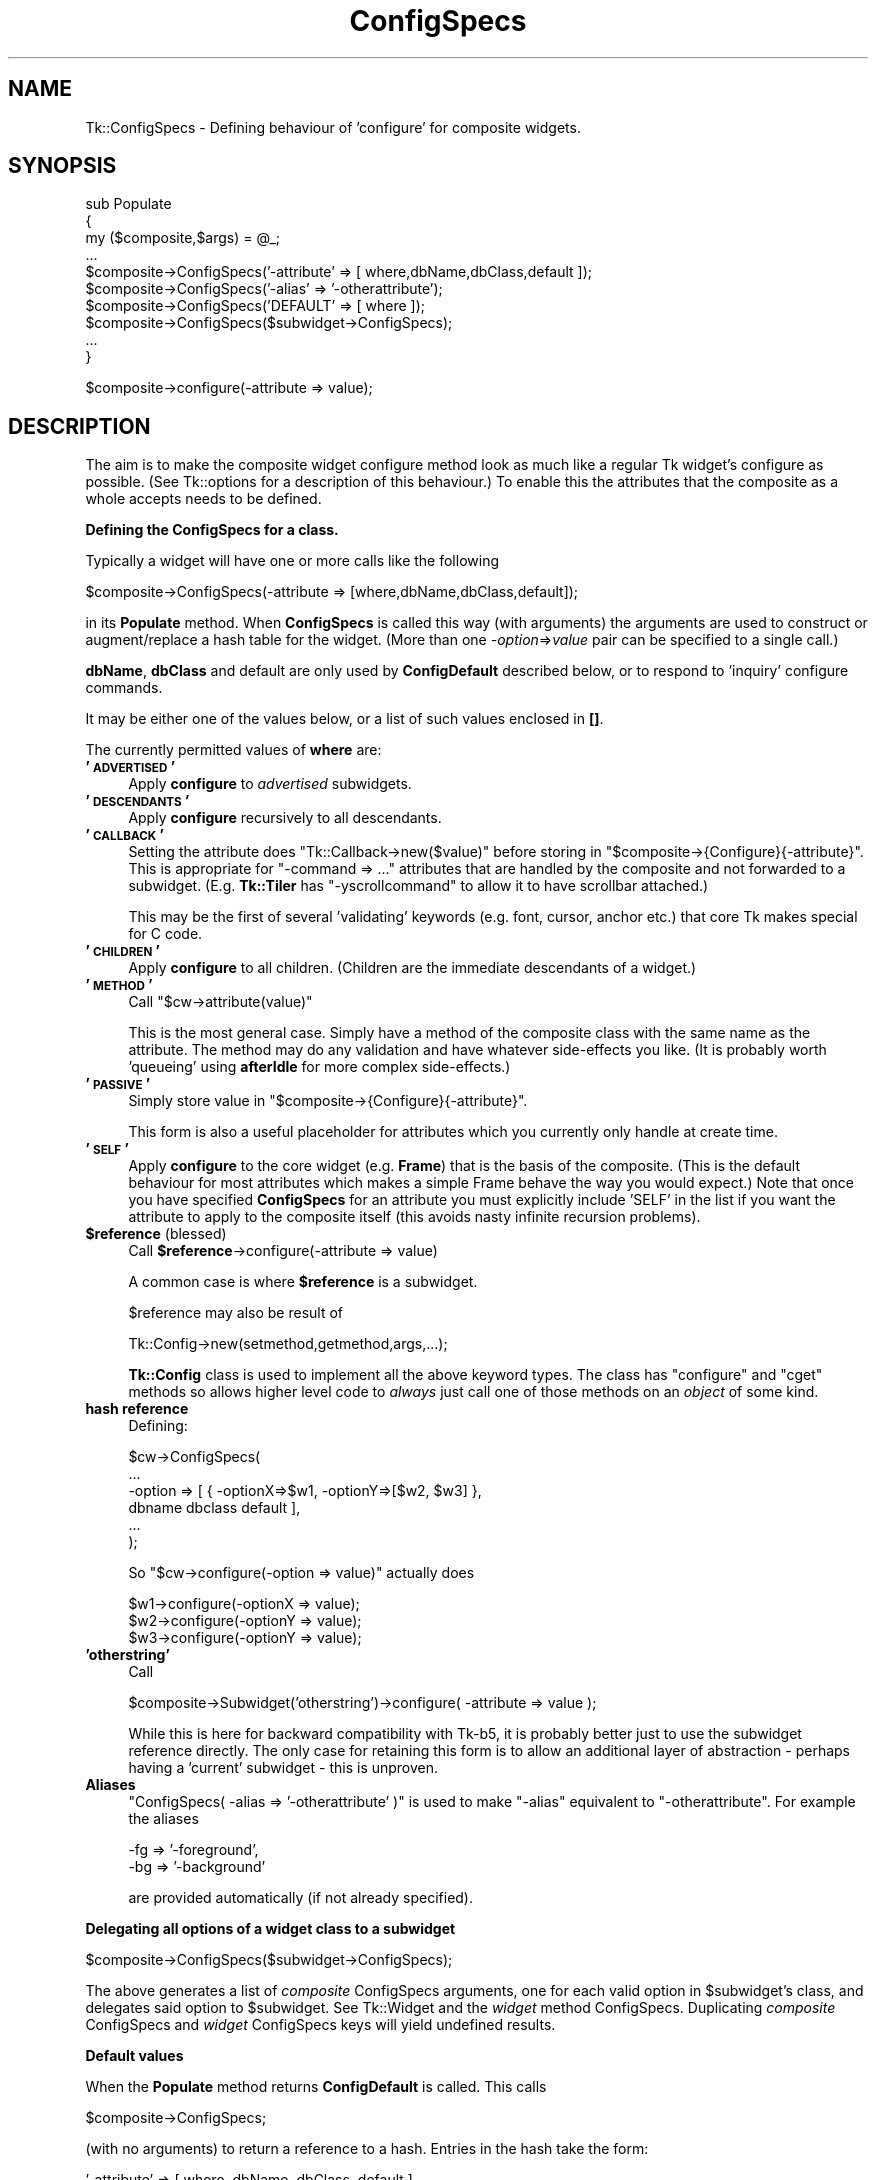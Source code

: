 .\" Automatically generated by Pod::Man v1.37, Pod::Parser v1.14
.\"
.\" Standard preamble:
.\" ========================================================================
.de Sh \" Subsection heading
.br
.if t .Sp
.ne 5
.PP
\fB\\$1\fR
.PP
..
.de Sp \" Vertical space (when we can't use .PP)
.if t .sp .5v
.if n .sp
..
.de Vb \" Begin verbatim text
.ft CW
.nf
.ne \\$1
..
.de Ve \" End verbatim text
.ft R
.fi
..
.\" Set up some character translations and predefined strings.  \*(-- will
.\" give an unbreakable dash, \*(PI will give pi, \*(L" will give a left
.\" double quote, and \*(R" will give a right double quote.  | will give a
.\" real vertical bar.  \*(C+ will give a nicer C++.  Capital omega is used to
.\" do unbreakable dashes and therefore won't be available.  \*(C` and \*(C'
.\" expand to `' in nroff, nothing in troff, for use with C<>.
.tr \(*W-|\(bv\*(Tr
.ds C+ C\v'-.1v'\h'-1p'\s-2+\h'-1p'+\s0\v'.1v'\h'-1p'
.ie n \{\
.    ds -- \(*W-
.    ds PI pi
.    if (\n(.H=4u)&(1m=24u) .ds -- \(*W\h'-12u'\(*W\h'-12u'-\" diablo 10 pitch
.    if (\n(.H=4u)&(1m=20u) .ds -- \(*W\h'-12u'\(*W\h'-8u'-\"  diablo 12 pitch
.    ds L" ""
.    ds R" ""
.    ds C` ""
.    ds C' ""
'br\}
.el\{\
.    ds -- \|\(em\|
.    ds PI \(*p
.    ds L" ``
.    ds R" ''
'br\}
.\"
.\" If the F register is turned on, we'll generate index entries on stderr for
.\" titles (.TH), headers (.SH), subsections (.Sh), items (.Ip), and index
.\" entries marked with X<> in POD.  Of course, you'll have to process the
.\" output yourself in some meaningful fashion.
.if \nF \{\
.    de IX
.    tm Index:\\$1\t\\n%\t"\\$2"
..
.    nr % 0
.    rr F
.\}
.\"
.\" For nroff, turn off justification.  Always turn off hyphenation; it makes
.\" way too many mistakes in technical documents.
.hy 0
.if n .na
.\"
.\" Accent mark definitions (@(#)ms.acc 1.5 88/02/08 SMI; from UCB 4.2).
.\" Fear.  Run.  Save yourself.  No user-serviceable parts.
.    \" fudge factors for nroff and troff
.if n \{\
.    ds #H 0
.    ds #V .8m
.    ds #F .3m
.    ds #[ \f1
.    ds #] \fP
.\}
.if t \{\
.    ds #H ((1u-(\\\\n(.fu%2u))*.13m)
.    ds #V .6m
.    ds #F 0
.    ds #[ \&
.    ds #] \&
.\}
.    \" simple accents for nroff and troff
.if n \{\
.    ds ' \&
.    ds ` \&
.    ds ^ \&
.    ds , \&
.    ds ~ ~
.    ds /
.\}
.if t \{\
.    ds ' \\k:\h'-(\\n(.wu*8/10-\*(#H)'\'\h"|\\n:u"
.    ds ` \\k:\h'-(\\n(.wu*8/10-\*(#H)'\`\h'|\\n:u'
.    ds ^ \\k:\h'-(\\n(.wu*10/11-\*(#H)'^\h'|\\n:u'
.    ds , \\k:\h'-(\\n(.wu*8/10)',\h'|\\n:u'
.    ds ~ \\k:\h'-(\\n(.wu-\*(#H-.1m)'~\h'|\\n:u'
.    ds / \\k:\h'-(\\n(.wu*8/10-\*(#H)'\z\(sl\h'|\\n:u'
.\}
.    \" troff and (daisy-wheel) nroff accents
.ds : \\k:\h'-(\\n(.wu*8/10-\*(#H+.1m+\*(#F)'\v'-\*(#V'\z.\h'.2m+\*(#F'.\h'|\\n:u'\v'\*(#V'
.ds 8 \h'\*(#H'\(*b\h'-\*(#H'
.ds o \\k:\h'-(\\n(.wu+\w'\(de'u-\*(#H)/2u'\v'-.3n'\*(#[\z\(de\v'.3n'\h'|\\n:u'\*(#]
.ds d- \h'\*(#H'\(pd\h'-\w'~'u'\v'-.25m'\f2\(hy\fP\v'.25m'\h'-\*(#H'
.ds D- D\\k:\h'-\w'D'u'\v'-.11m'\z\(hy\v'.11m'\h'|\\n:u'
.ds th \*(#[\v'.3m'\s+1I\s-1\v'-.3m'\h'-(\w'I'u*2/3)'\s-1o\s+1\*(#]
.ds Th \*(#[\s+2I\s-2\h'-\w'I'u*3/5'\v'-.3m'o\v'.3m'\*(#]
.ds ae a\h'-(\w'a'u*4/10)'e
.ds Ae A\h'-(\w'A'u*4/10)'E
.    \" corrections for vroff
.if v .ds ~ \\k:\h'-(\\n(.wu*9/10-\*(#H)'\s-2\u~\d\s+2\h'|\\n:u'
.if v .ds ^ \\k:\h'-(\\n(.wu*10/11-\*(#H)'\v'-.4m'^\v'.4m'\h'|\\n:u'
.    \" for low resolution devices (crt and lpr)
.if \n(.H>23 .if \n(.V>19 \
\{\
.    ds : e
.    ds 8 ss
.    ds o a
.    ds d- d\h'-1'\(ga
.    ds D- D\h'-1'\(hy
.    ds th \o'bp'
.    ds Th \o'LP'
.    ds ae ae
.    ds Ae AE
.\}
.rm #[ #] #H #V #F C
.\" ========================================================================
.\"
.IX Title "ConfigSpecs 3"
.TH ConfigSpecs 3 "2007-11-17" "perl v5.8.5" "User Contributed Perl Documentation"
.SH "NAME"
Tk::ConfigSpecs \- Defining behaviour of 'configure' for composite widgets.
.SH "SYNOPSIS"
.IX Header "SYNOPSIS"
.Vb 10
\&    sub Populate
\&    {
\&     my ($composite,$args) = @_;
\&     ...
\&     $composite->ConfigSpecs('-attribute' => [ where,dbName,dbClass,default ]);
\&     $composite->ConfigSpecs('-alias' => '-otherattribute');
\&     $composite->ConfigSpecs('DEFAULT' => [ where ]);
\&     $composite->ConfigSpecs($subwidget->ConfigSpecs);
\&     ...
\&    }
.Ve
.PP
.Vb 1
\&    $composite->configure(-attribute => value);
.Ve
.SH "DESCRIPTION"
.IX Header "DESCRIPTION"
The aim is to make the composite widget configure method look as much like
a regular Tk widget's configure as possible.
(See Tk::options for a description of this behaviour.)
To enable this the attributes that the composite as a whole accepts
needs to be defined.
.Sh "Defining the ConfigSpecs for a class."
.IX Subsection "Defining the ConfigSpecs for a class."
Typically a widget will have one or more calls like the following
.PP
.Vb 1
\&    $composite->ConfigSpecs(-attribute => [where,dbName,dbClass,default]);
.Ve
.PP
in its \fBPopulate\fR method. When \fBConfigSpecs\fR is called this way
(with arguments) the arguments are used to construct or augment/replace
a hash table for the widget. (More than one \fI\-option\fR=>\fIvalue\fR
pair can be specified to a single call.)
.PP
\&\fBdbName\fR, \fBdbClass\fR and default are only used by \fBConfigDefault\fR described
below, or to respond to 'inquiry' configure commands.
.PP
It may be either one of the values below, or a list of such values
enclosed in \fB[]\fR.
.PP
The currently permitted values of \fBwhere\fR are:
.IP "\fB'\s-1ADVERTISED\s0'\fR" 4
.IX Item "'ADVERTISED'"
Apply \fBconfigure\fR to \fIadvertised\fR subwidgets.
.IP "\fB'\s-1DESCENDANTS\s0'\fR" 4
.IX Item "'DESCENDANTS'"
Apply \fBconfigure\fR recursively to all descendants.
.IP "\fB'\s-1CALLBACK\s0'\fR" 4
.IX Item "'CALLBACK'"
Setting the attribute does \f(CW\*(C`Tk::Callback\->new($value)\*(C'\fR before storing
in \f(CW\*(C`$composite\->{Configure}{\-attribute}\*(C'\fR. This is appropriate for
\&\f(CW\*(C`\-command => ...\*(C'\fR attributes that are handled by the composite and not
forwarded to a subwidget. (E.g. \fBTk::Tiler\fR has \f(CW\*(C`\-yscrollcommand\*(C'\fR to
allow it to have scrollbar attached.)
.Sp
This may be the first of several 'validating' keywords (e.g. font, cursor,
anchor etc.) that core Tk makes special for C code.
.IP "\fB'\s-1CHILDREN\s0'\fR" 4
.IX Item "'CHILDREN'"
Apply \fBconfigure\fR to all children.  (Children are the immediate
descendants of a widget.)
.IP "\fB'\s-1METHOD\s0'\fR" 4
.IX Item "'METHOD'"
Call \f(CW\*(C`$cw\->attribute(value)\*(C'\fR
.Sp
This is the most general case. Simply have a method of the composite
class with the same name as the attribute.  The method may do any
validation and have whatever side-effects you like.  (It is probably
worth 'queueing' using \fBafterIdle\fR for more complex side\-effects.)
.IP "\fB'\s-1PASSIVE\s0'\fR" 4
.IX Item "'PASSIVE'"
Simply store value in \f(CW\*(C`$composite\->{Configure}{\-attribute}\*(C'\fR.
.Sp
This form is also a useful placeholder for attributes which you
currently only handle at create time.
.IP "\fB'\s-1SELF\s0'\fR" 4
.IX Item "'SELF'"
Apply \fBconfigure\fR to the core widget (e.g. \fBFrame\fR) that is the basis of
the composite. (This is the default behaviour for most attributes which
makes a simple Frame behave the way you would expect.) Note that once
you have specified \fBConfigSpecs\fR for an attribute you must explicitly
include \f(CW'SELF'\fR in the list if you want the attribute to apply to the
composite itself (this avoids nasty infinite recursion problems).
.IP "\fB$reference\fR (blessed)" 4
.IX Item "$reference (blessed)"
Call \fB$reference\fR\->configure(\-attribute => value)
.Sp
A common case is where \fB$reference\fR is a subwidget.
.Sp
$reference may also be result of
.Sp
.Vb 1
\&     Tk::Config->new(setmethod,getmethod,args,...);
.Ve
.Sp
\&\fBTk::Config\fR class is used to implement all the above keyword types.  The
class has \f(CW\*(C`configure\*(C'\fR and \f(CW\*(C`cget\*(C'\fR methods so allows higher level code to
\&\fIalways\fR just call one of those methods on an \fIobject\fR of some kind.
.IP "\fBhash reference\fR" 4
.IX Item "hash reference"
Defining:
.Sp
.Vb 6
\&        $cw->ConfigSpecs(
\&                ...
\&                -option => [ { -optionX=>$w1, -optionY=>[$w2, $w3] },
\&                                dbname dbclass default ],
\&                ...
\&                );
.Ve
.Sp
So \f(CW\*(C`$cw\->configure(\-option => value)\*(C'\fR actually does
.Sp
.Vb 3
\&        $w1->configure(-optionX => value);
\&        $w2->configure(-optionY => value);
\&        $w3->configure(-optionY => value);
.Ve
.IP "\fB'otherstring'\fR" 4
.IX Item "'otherstring'"
Call
.Sp
.Vb 1
\&    $composite->Subwidget('otherstring')->configure( -attribute => value );
.Ve
.Sp
While this is here for backward compatibility with Tk\-b5, it is probably
better just to use the subwidget reference directly.  The only
case for retaining this form is to allow an additional layer of
abstraction \- perhaps having a 'current' subwidget \- this is unproven.
.IP "\fBAliases\fR" 4
.IX Item "Aliases"
\&\f(CW\*(C`ConfigSpecs( \-alias => '\-otherattribute' )\*(C'\fR is used to make \f(CW\*(C`\-alias\*(C'\fR
equivalent to \f(CW\*(C`\-otherattribute\*(C'\fR. For example the aliases
.Sp
.Vb 2
\&    -fg => '-foreground',
\&    -bg => '-background'
.Ve
.Sp
are provided automatically (if not already specified).
.Sh "Delegating all options of a widget class to a subwidget"
.IX Subsection "Delegating all options of a widget class to a subwidget"
.Vb 1
\&    $composite->ConfigSpecs($subwidget->ConfigSpecs);
.Ve
.PP
The above generates a list of \fIcomposite\fR ConfigSpecs arguments, one
for each valid option in \f(CW$subwidget\fR's class, and delegates said option
to \f(CW$subwidget\fR.  See Tk::Widget and the \fIwidget\fR method
ConfigSpecs.  Duplicating \fIcomposite\fR ConfigSpecs and \fIwidget\fR
ConfigSpecs keys will yield undefined results.
.Sh "Default values"
.IX Subsection "Default values"
When the \fBPopulate\fR method returns \fBConfigDefault\fR is called.  This calls
.PP
.Vb 1
\&    $composite->ConfigSpecs;
.Ve
.PP
(with no arguments) to return a reference to a hash. Entries in the hash
take the form:
.PP
.Vb 1
\&    '-attribute' => [ where, dbName, dbClass, default ]
.Ve
.PP
\&\fBConfigDefault\fR ignores 'where' completely (and also the \s-1DEFAULT\s0 entry) and
checks the 'options' database on the widget's behalf, and if an entry is
present matching dbName/dbClass
.PP
.Vb 1
\&    -attribute => value
.Ve
.PP
is added to the list of options that \fBnew\fR will eventually apply to the
widget. Likewise if there is not a match and default is defined this
default value will be added.
.PP
Alias entries in the hash are used to convert user-specified values for the
alias into values for the real attribute.
.Sh "\fB\fP\f(BINew()\fP\fB\-time configure\fP"
.IX Subsection "New()-time configure"
Once control returns to \fBnew\fR, the list of user-supplied options
augmented by those from \fBConfigDefault\fR are applied to the widget using the
\&\fBconfigure\fR method below.
.PP
Widgets are most flexible and most Tk-like if they handle the majority of
their attributes this way.
.Sh "Configuring composites"
.IX Subsection "Configuring composites"
Once the above have occurred calls of the form:
.PP
.Vb 1
\&    $composite->configure( -attribute => value );
.Ve
.PP
should behave like any other widget as far as end-user code is concerned.
\&\fBconfigure\fR will be handled by \fBTk::Derived::configure\fR as follows:
.PP
.Vb 1
\&    $composite->ConfigSpecs;
.Ve
.PP
is called (with no arguments) to return a reference to a hash \fB\-attribute\fR is
looked up in this hash, if \fB\-attribute\fR is not present in the hash then
\&\fB'\s-1DEFAULT\s0'\fR is looked for instead.  (Aliases are tried as well and cause
redirection to the aliased attribute).  The result should be a reference to a
list like:
.PP
.Vb 1
\&  [ where, dbName, dbClass, default ]
.Ve
.PP
at this stage only \fIwhere\fR is of interest, it maps to a list of object
references (maybe only one) foreach one
.PP
.Vb 1
\&   $object->configure( -attribute => value );
.Ve
.PP
is \fBeval\fRed.
.Sh "Inquiring attributes of composites"
.IX Subsection "Inquiring attributes of composites"
.Vb 1
\&   $composite->cget( '-attribute' );
.Ve
.PP
This is handled by  \fBTk::Derived::cget\fR in a similar manner to configure. At
present if \fIwhere\fR is a list of more than one object it is ignored completely
and the \*(L"cached\*(R" value in
.PP
.Vb 1
\&   $composite->{Configure}{-attribute}.
.Ve
.PP
is returned.
.SH "CAVEATS"
.IX Header "CAVEATS"
The \f(CW\*(C`\-background\*(C'\fR and \f(CW\*(C`\-foreground\*(C'\fR option values are automatically
propagated down to all composite widget's children. This may be
sometimes not desirable, especially if some subwidgets should use own
color schemes, either by using explicit options or by option database
definitions. If this is the case, then just add
.PP
.Vb 2
\&    -foreground => 'SELF',
\&    -background => 'SELF',
.Ve
.PP
to \f(CW\*(C`ConfigSpecs\*(C'\fR.
.PP
It is the author's intention to port as many of the \*(L"Tix\*(R" composite widgets
as make sense. The mechanism described above may have to evolve in order to
make this possible, although now aliases are handled I think the above is
sufficient.
.SH "SEE ALSO"
.IX Header "SEE ALSO"
Tk::composite,
Tk::options,
Tk::Widget

